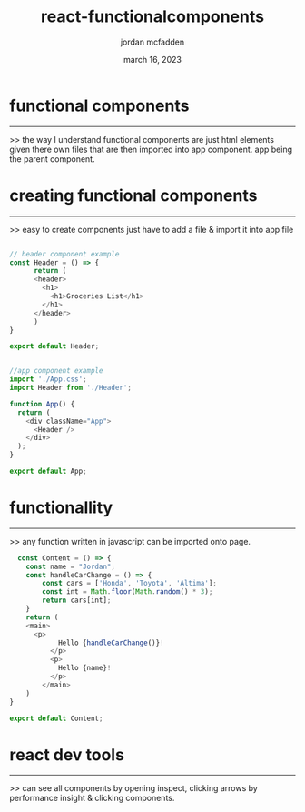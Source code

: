 :PROPERTIES:
:ID:       E5C07094-3F27-4171-A717-8B4F641B963D
:END:
#+title: react-functionalcomponents
#+author: jordan mcfadden
#+date: march 16, 2023
#+description: fuck w/ this page
#+category: brain

* functional components
-----------------------
>> the way I understand functional components are just html elements given
   there own files that are then imported into app component. app being
   the parent component.


* creating functional components
--------------------------------
>> easy to create components just have to add a file & import it into
   app file

#+begin_src js

// header component example
const Header = () => {
      return (
	  <header>
	    <h1>
	      <h1>Groceries List</h1>
	    </h1>
	  </header>
      )
}

export default Header;


//app component example
import './App.css';
import Header from './Header';

function App() {
  return (
    <div className="App">
      <Header />
    </div>
  );
}

export default App;

#+end_src


* functionallity
----------------
>> any function written in javascript can be imported onto page.

#+begin_src js
  const Content = () => {
    const name = "Jordan";
    const handleCarChange = () => {
        const cars = ['Honda', 'Toyota', 'Altima'];
        const int = Math.floor(Math.random() * 3);
        return cars[int];
    }
    return (
	<main>
	  <p>
            Hello {handleCarChange()}!
          </p>
          <p>
            Hello {name}!
          </p>
        </main>
    )
}

export default Content;
#+end_src 


* react dev tools
-----------------
>> can see all components by opening inspect, clicking arrows by performance
   insight & clicking components.
